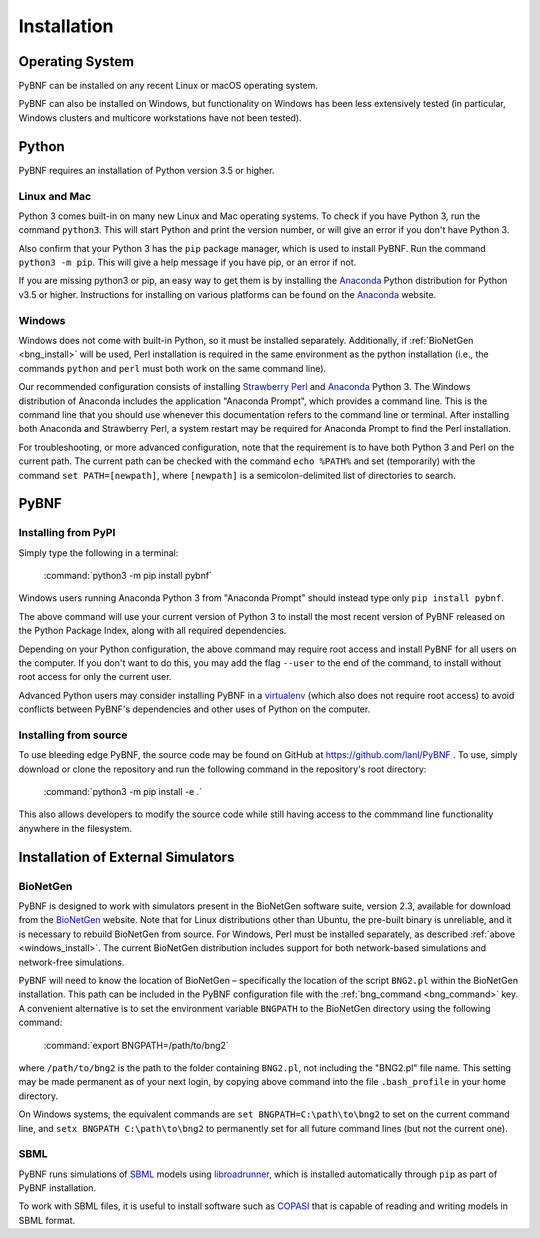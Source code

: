.. _installation:

Installation
============

Operating System
----------------
PyBNF can be installed on any recent Linux or macOS operating system.

PyBNF can also be installed on Windows, but functionality on Windows has been less extensively tested (in particular, Windows clusters and multicore workstations have not been tested). 

Python
------

PyBNF requires an installation of Python version 3.5 or higher. 

Linux and Mac
^^^^^^^^^^^^^

Python 3 comes built-in on many new Linux and Mac operating systems. 
To check if you have Python 3, run the command ``python3``. This will start Python and print
the version number, or will give an error if you don't have Python 3.

Also confirm that your Python 3 has the ``pip`` package manager, which is used to install PyBNF. Run the command ``python3 -m pip``. This will give a help message if you have pip, or an error if not. 

If you are missing python3 or pip, an easy way to get them is by installing the `Anaconda`_ Python distribution for Python v3.5 or higher.
Instructions for installing on various platforms can be found on the `Anaconda`_ website.

.. _windows_install:

Windows
^^^^^^^

Windows does not come with built-in Python, so it must be installed separately. Additionally, if :ref:`BioNetGen <bng_install>` will be used, Perl installation is required in the same environment as the python installation (i.e., the commands ``python`` and ``perl`` must both work on the same command line).

Our recommended configuration consists of installing `Strawberry Perl`_ and `Anaconda`_ Python 3. The Windows distribution of Anaconda includes the application "Anaconda Prompt", which provides a command line. This is the command line that you should use whenever this documentation refers to the command line or terminal. After installing both Anaconda and Strawberry Perl, a system restart may be required for Anaconda Prompt to find the Perl installation. 

For troubleshooting, or more advanced configuration, note that the requirement is to have both Python 3 and Perl on the current path. The current path can be checked with the command ``echo %PATH%`` and set (temporarily) with the command ``set PATH=[newpath]``, where ``[newpath]`` is a semicolon-delimited list of directories to search. 

.. Permanently setting the path is a nightmare: https://stackoverflow.com/questions/19287379/how-do-i-add-to-the-windows-path-variable-using-setx-having-weird-problems


PyBNF
-----

Installing from PyPI
^^^^^^^^^^^^^^^^^^^^

Simply type the following in a terminal:

    :command:`python3 -m pip install pybnf`

Windows users running Anaconda Python 3 from "Anaconda Prompt" should instead type only ``pip install pybnf``.

The above command will use your current version of Python 3 to install the most recent version of PyBNF released on the Python Package Index, along with all required dependencies. 

Depending on your Python configuration, the above command may require root access and install PyBNF for all users on the computer. If you don't want to do this, you may add the flag ``--user`` to the end of the command, to install without root access for only the current user. 

Advanced Python users may consider installing PyBNF in a `virtualenv`_ (which also does not require root access) to avoid conflicts between PyBNF's dependencies and other uses of Python on the computer. 

Installing from source
^^^^^^^^^^^^^^^^^^^^^^
To use bleeding edge PyBNF, the source code may be found on GitHub at https://github.com/lanl/PyBNF .  To use,
simply download or clone the repository and run the following command in the repository's root directory:

    :command:`python3 -m pip install -e .`

This also allows developers to modify the source code while still having access to the commmand line functionality
anywhere in the filesystem.


Installation of External Simulators
-----------------------------------

.. _bng_install:

BioNetGen
^^^^^^^^^
PyBNF is designed to work with simulators present in the BioNetGen software suite, version 2.3, available for download from 
the `BioNetGen`_ website. 
Note that for Linux distributions other than Ubuntu, the pre-built binary is unreliable, and it is necessary to rebuild BioNetGen from source. 
For Windows, Perl must be installed separately, as described :ref:`above <windows_install>`.
The current BioNetGen distribution includes support for both network-based simulations and network-free simulations. 

.. _set_bng_path:
\


PyBNF will need to know the location of BioNetGen – specifically the location of the script ``BNG2.pl`` within the
BioNetGen installation. This path can be included in the PyBNF configuration file with the :ref:`bng_command <bng_command>` key. 
A convenient alternative is to set the environment variable ``BNGPATH`` to the BioNetGen directory using the following command:

    :command:`export BNGPATH=/path/to/bng2`

where ``/path/to/bng2`` is the path to the folder containing ``BNG2.pl``, not including the "BNG2.pl" file name. This 
setting may be made permanent as of your next login, by copying above command into the file ``.bash_profile``
in your home directory.

On Windows systems, the equivalent commands are ``set BNGPATH=C:\path\to\bng2`` to set on the current command line, 
and ``setx BNGPATH C:\path\to\bng2`` to permanently set for all future command lines (but not the current one). 

SBML
^^^^
PyBNF runs simulations of `SBML`_ models using `libroadrunner`_, which is installed automatically through ``pip`` as part of 
PyBNF installation. 

To work with SBML files, it is useful to install software such as `COPASI`_ that is capable of reading and writing models in
SBML format. 


.. _Anaconda: https://www.anaconda.com/download
.. _BioNetGen: http://www.bionetgen.org
.. _SBML: http://sbml.org/
.. _libroadrunner: http://libroadrunner.org/
.. _COPASI: http://copasi.org/
.. _virtualenv: https://packaging.python.org/guides/installing-using-pip-and-virtualenv/
.. _Strawberry Perl: http://strawberryperl.com/
